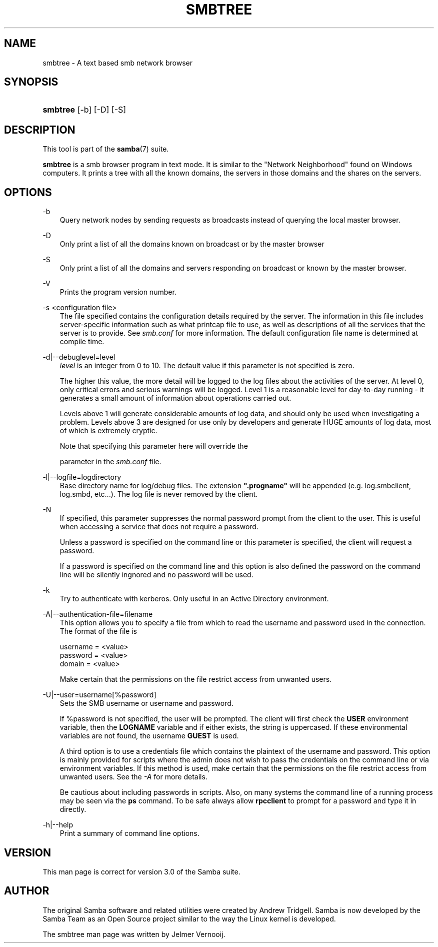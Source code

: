 .\"Generated by db2man.xsl. Don't modify this, modify the source.
.de Sh \" Subsection
.br
.if t .Sp
.ne 5
.PP
\fB\\$1\fR
.PP
..
.de Sp \" Vertical space (when we can't use .PP)
.if t .sp .5v
.if n .sp
..
.de Ip \" List item
.br
.ie \\n(.$>=3 .ne \\$3
.el .ne 3
.IP "\\$1" \\$2
..
.TH "SMBTREE" 1 "" "" ""
.SH "NAME"
smbtree - A text based smb network browser
.SH "SYNOPSIS"
.HP 8
\fBsmbtree\fR [-b] [-D] [-S]
.SH "DESCRIPTION"
.PP
This tool is part of the
\fBsamba\fR(7)
suite.
.PP
\fBsmbtree\fR
is a smb browser program in text mode. It is similar to the "Network Neighborhood" found on Windows computers. It prints a tree with all the known domains, the servers in those domains and the shares on the servers.
.SH "OPTIONS"
.PP
-b
.RS 3n
Query network nodes by sending requests as broadcasts instead of querying the local master browser.
.RE
.PP
-D
.RS 3n
Only print a list of all the domains known on broadcast or by the master browser
.RE
.PP
-S
.RS 3n
Only print a list of all the domains and servers responding on broadcast or known by the master browser.
.RE
.PP
-V
.RS 3n
Prints the program version number.
.RE
.PP
-s <configuration file>
.RS 3n
The file specified contains the configuration details required by the server. The information in this file includes server-specific information such as what printcap file to use, as well as descriptions of all the services that the server is to provide. See
\fIsmb.conf\fR
for more information. The default configuration file name is determined at compile time.
.RE
.PP
-d|--debuglevel=level
.RS 3n
\fIlevel\fR
is an integer from 0 to 10. The default value if this parameter is not specified is zero.
.sp
The higher this value, the more detail will be logged to the log files about the activities of the server. At level 0, only critical errors and serious warnings will be logged. Level 1 is a reasonable level for day-to-day running - it generates a small amount of information about operations carried out.
.sp
Levels above 1 will generate considerable amounts of log data, and should only be used when investigating a problem. Levels above 3 are designed for use only by developers and generate HUGE amounts of log data, most of which is extremely cryptic.
.sp
Note that specifying this parameter here will override the

parameter in the
\fIsmb.conf\fR
file.
.RE
.PP
-l|--logfile=logdirectory
.RS 3n
Base directory name for log/debug files. The extension
\fB".progname"\fR
will be appended (e.g. log.smbclient, log.smbd, etc...). The log file is never removed by the client.
.RE
.PP
-N
.RS 3n
If specified, this parameter suppresses the normal password prompt from the client to the user. This is useful when accessing a service that does not require a password.
.sp
Unless a password is specified on the command line or this parameter is specified, the client will request a password.
.sp
If a password is specified on the command line and this option is also defined the password on the command line will be silently ingnored and no password will be used.
.RE
.PP
-k
.RS 3n
Try to authenticate with kerberos. Only useful in an Active Directory environment.
.RE
.PP
-A|--authentication-file=filename
.RS 3n
This option allows you to specify a file from which to read the username and password used in the connection. The format of the file is
.sp

.sp

.nf

username = <value>
password = <value>
domain   = <value>

.fi

.sp
Make certain that the permissions on the file restrict access from unwanted users.
.RE
.PP
-U|--user=username[%password]
.RS 3n
Sets the SMB username or username and password.
.sp
If %password is not specified, the user will be prompted. The client will first check the
\fBUSER\fR
environment variable, then the
\fBLOGNAME\fR
variable and if either exists, the string is uppercased. If these environmental variables are not found, the username
\fBGUEST\fR
is used.
.sp
A third option is to use a credentials file which contains the plaintext of the username and password. This option is mainly provided for scripts where the admin does not wish to pass the credentials on the command line or via environment variables. If this method is used, make certain that the permissions on the file restrict access from unwanted users. See the
\fI-A\fR
for more details.
.sp
Be cautious about including passwords in scripts. Also, on many systems the command line of a running process may be seen via the
\fBps\fR
command. To be safe always allow
\fBrpcclient\fR
to prompt for a password and type it in directly.
.RE
.PP
-h|--help
.RS 3n
Print a summary of command line options.
.RE
.SH "VERSION"
.PP
This man page is correct for version 3.0 of the Samba suite.
.SH "AUTHOR"
.PP
The original Samba software and related utilities were created by Andrew Tridgell. Samba is now developed by the Samba Team as an Open Source project similar to the way the Linux kernel is developed.
.PP
The smbtree man page was written by Jelmer Vernooij.

